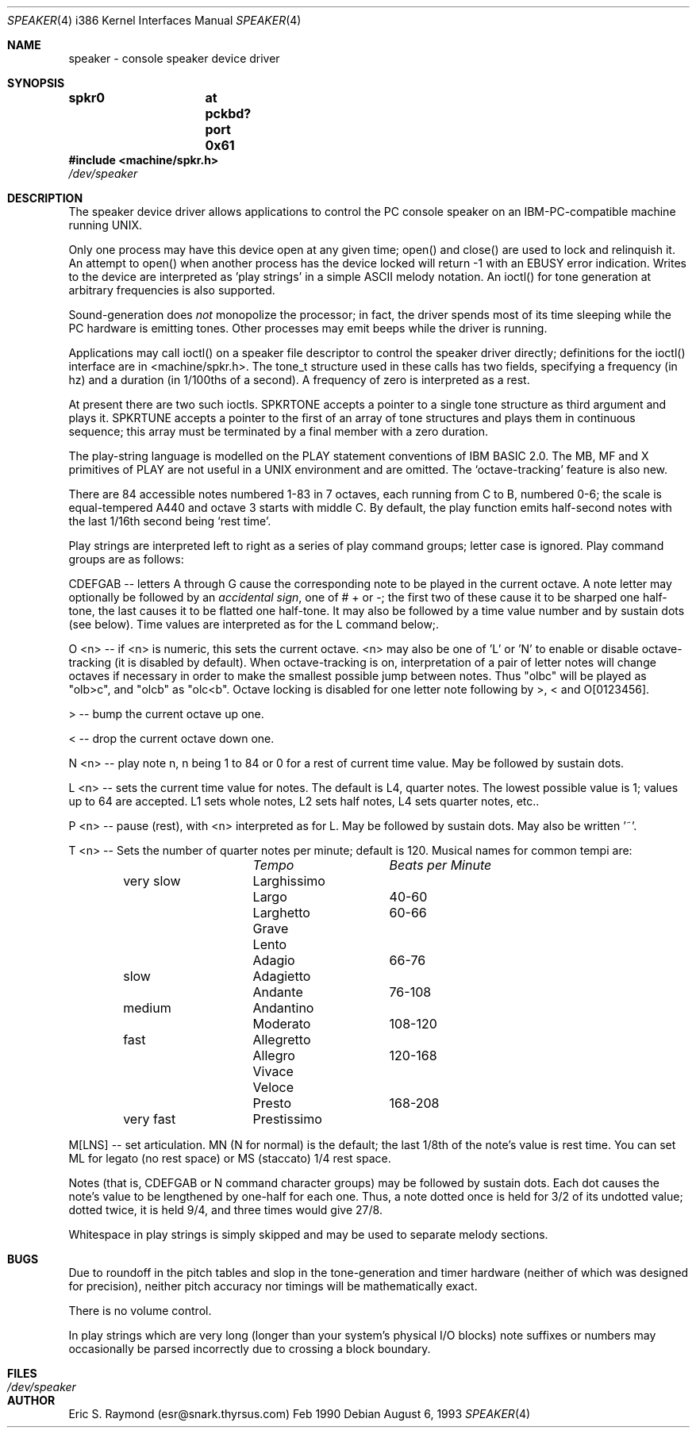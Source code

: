 .\"	$OpenBSD: speaker.4,v 1.4 1996/08/08 17:11:31 deraadt Exp $
.\"
.\" Copyright (c) 1993 Christopher G. Demetriou
.\" All rights reserved.
.\"
.\" Redistribution and use in source and binary forms, with or without
.\" modification, are permitted provided that the following conditions
.\" are met:
.\" 1. Redistributions of source code must retain the above copyright
.\"    notice, this list of conditions and the following disclaimer.
.\" 2. Redistributions in binary form must reproduce the above copyright
.\"    notice, this list of conditions and the following disclaimer in the
.\"    documentation and/or other materials provided with the distribution.
.\" 3. All advertising materials mentioning features or use of this software
.\"    must display the following acknowledgement:
.\"      This product includes software developed by Christopher G. Demetriou.
.\" 3. The name of the author may not be used to endorse or promote products
.\"    derived from this software without specific prior written permission
.\"
.\" THIS SOFTWARE IS PROVIDED BY THE AUTHOR ``AS IS'' AND ANY EXPRESS OR
.\" IMPLIED WARRANTIES, INCLUDING, BUT NOT LIMITED TO, THE IMPLIED WARRANTIES
.\" OF MERCHANTABILITY AND FITNESS FOR A PARTICULAR PURPOSE ARE DISCLAIMED.
.\" IN NO EVENT SHALL THE AUTHOR BE LIABLE FOR ANY DIRECT, INDIRECT,
.\" INCIDENTAL, SPECIAL, EXEMPLARY, OR CONSEQUENTIAL DAMAGES (INCLUDING, BUT
.\" NOT LIMITED TO, PROCUREMENT OF SUBSTITUTE GOODS OR SERVICES; LOSS OF USE,
.\" DATA, OR PROFITS; OR BUSINESS INTERRUPTION) HOWEVER CAUSED AND ON ANY
.\" THEORY OF LIABILITY, WHETHER IN CONTRACT, STRICT LIABILITY, OR TORT
.\" (INCLUDING NEGLIGENCE OR OTHERWISE) ARISING IN ANY WAY OUT OF THE USE OF
.\" THIS SOFTWARE, EVEN IF ADVISED OF THE POSSIBILITY OF SUCH DAMAGE.
.\"
.Dd August 6, 1993
.Dt SPEAKER 4 i386
.Os
.Sh NAME
speaker \- console speaker device driver
.Sh SYNOPSIS
.Cd "spkr0	at pckbd? port 0x61"
.Fd #include <machine/spkr.h>
.Pa /dev/speaker
.Sh DESCRIPTION
The speaker device driver allows applications to control the PC console
speaker on an IBM-PC-compatible machine running UNIX.
.Pp
Only one process may have this device open at any given time; open() and
close() are used to lock and relinquish it. An attempt to open() when
another process has the device locked will return -1 with an EBUSY error
indication. Writes to the device are interpreted as 'play strings' in a
simple ASCII melody notation. An ioctl() for tone generation at arbitrary
frequencies is also supported.
.Pp
Sound-generation does \fInot\fR monopolize the processor; in fact, the driver
spends most of its time sleeping while the PC hardware is emitting
tones. Other processes may emit beeps while the driver is running.
.Pp
Applications may call ioctl() on a speaker file descriptor to control the
speaker driver directly; definitions for the ioctl() interface are in
<machine/spkr.h>. The tone_t structure used in these calls has two fields,
specifying a frequency (in hz) and a duration (in 1/100ths of a second).
A frequency of zero is interpreted as a rest.
.Pp
At present there are two such ioctls. SPKRTONE accepts a pointer to a
single tone structure as third argument and plays it. SPKRTUNE accepts a
pointer to the first of an array of tone structures and plays them in
continuous sequence; this array must be terminated by a final member with
a zero duration.
.Pp
The play-string language is modelled on the PLAY statement conventions of
IBM BASIC 2.0. The MB, MF and X primitives of PLAY are not useful in a UNIX 
environment and are omitted. The `octave-tracking' feature is also new.
.Pp
There are 84 accessible notes numbered 1-83 in 7 octaves, each running from
C to B, numbered 0-6; the scale is equal-tempered A440 and octave 3 starts
with middle C. By default, the play function emits half-second notes with the
last 1/16th second being `rest time'.
.Pp
Play strings are interpreted left to right as a series of play command groups;
letter case is ignored. Play command groups are as follows:
.Pp
CDEFGAB -- letters A through G cause the corresponding note to be played in the
current octave. A note letter may optionally be followed by an \fIaccidental
sign\fR, one of # + or -; the first two of these cause it to be sharped one
half-tone, the last causes it to be flatted one half-tone. It may also be
followed by a time value number and by sustain dots (see below). Time values
are interpreted as for the L command below;.
.Pp
O <n> -- if <n> is numeric, this sets the current octave. <n> may also be one
of 'L' or 'N' to enable or disable octave-tracking (it is disabled by default).
When octave-tracking is on, interpretation of a pair of letter notes will
change octaves if necessary in order to make the smallest possible jump between
notes. Thus "olbc" will be played as "olb>c", and "olcb" as "olc<b". Octave
locking is disabled for one letter note following by >, < and O[0123456].
.Pp
> -- bump the current octave up one.
.Pp
< -- drop the current octave down one.
.Pp
N <n> -- play note n, n being 1 to 84 or 0 for a rest of current time value.
May be followed by sustain dots.
.Pp
L <n> -- sets the current time value for notes. The default is L4, quarter
notes. The lowest possible value is 1; values up to 64 are accepted. L1 sets
whole notes, L2 sets half notes, L4 sets quarter notes, etc..
.Pp
P <n> -- pause (rest), with <n> interpreted as for L. May be followed by
sustain dots. May also be written '~'.
.Pp
T <n> -- Sets the number of quarter notes per minute; default is 120. Musical
names for common tempi are:
.Bl -column Description Tempo BPM -offset indent
.Em 	Tempo		Beats per Minute
very slow	Larghissimo	
        	Largo	 	40-60
         	Larghetto	60-66
        	Grave       	
        	Lento       	
        	Adagio	 	66-76
slow    	Adagietto    	
        	Andante	 	76-108
medium   	Andantino	
        	Moderato 	108-120
fast    	Allegretto	
        	Allegro	 	120-168
        	Vivace    	
        	Veloce    	
        	Presto	 	168-208
very fast	Prestissimo	
.El
.Pp
M[LNS] -- set articulation. MN (N for normal) is the default; the last 1/8th of
the note's value is rest time. You can set ML for legato (no rest space) or
MS (staccato) 1/4 rest space.
.Pp
Notes (that is, CDEFGAB or N command character groups) may be followed by
sustain dots. Each dot causes the note's value to be lengthened by one-half
for each one. Thus, a note dotted once is held for 3/2 of its undotted value;
dotted twice, it is held 9/4, and three times would give 27/8. 
.Pp
Whitespace in play strings is simply skipped and may be used to separate
melody sections.
.Sh BUGS
Due to roundoff in the pitch tables and slop in the tone-generation and timer
hardware (neither of which was designed for precision), neither pitch accuracy
nor timings will be mathematically exact.
.Pp
There is no volume control.
.Pp
In play strings which are very long (longer than your system's physical I/O
blocks) note suffixes or numbers may occasionally be parsed incorrectly due
to crossing a block boundary.
.Sh FILES
.Bl -tag -width Pa -compact
.It Pa /dev/speaker
.El
.Sh AUTHOR
Eric S. Raymond (esr@snark.thyrsus.com) Feb 1990
